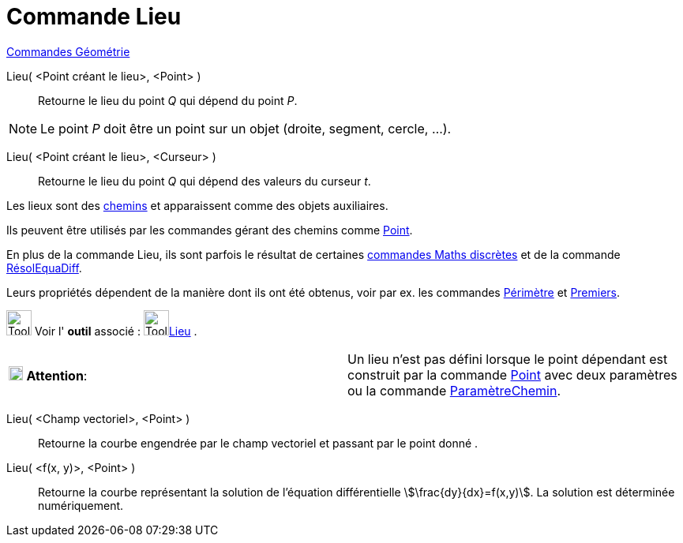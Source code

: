 = Commande Lieu
:page-en: commands/Locus
ifdef::env-github[:imagesdir: /fr/modules/ROOT/assets/images]

xref:commands/Commandes_Géométrie.adoc[Commandes Géométrie]

Lieu( <Point créant le lieu>, <Point> )::
  Retourne le lieu du point _Q_ qui dépend du point _P_.

[NOTE]
====

Le point _P_ doit être un point sur un objet (droite, segment, cercle, …).

====

Lieu( <Point créant le lieu>, <Curseur> )::
  Retourne le lieu du point _Q_ qui dépend des valeurs du curseur _t_.


Les lieux sont des xref:/Objets_géométriques.adoc[chemins] et apparaissent comme des objets auxiliaires.

Ils peuvent être utilisés par les commandes gérant des chemins comme xref:/commands/Point.adoc[Point].

En plus de la commande Lieu, ils sont parfois le résultat de certaines xref:/commands/Commandes_Maths_discrètes.adoc[commandes Maths discrètes] et de la commande xref:/commands/RésolEquaDiff.adoc[RésolEquaDiff].

Leurs propriétés dépendent de la manière dont ils ont été obtenus, voir par ex. les commandes xref:/commands/Périmètre.adoc[Périmètre] et xref:/commands/Premiers.adoc[Premiers].


image:Tool_tool.png[Tool tool.png,width=32,height=32] Voir l' *outil* associé : image:Tool_Locus.gif[Tool
Locus.gif,width=32,height=32]xref:/tools/Lieu.adoc[Lieu] .

[width=100 %, cols="12 %,88 %",]
|===
|image:18px-Attention.png[Attention,title="Attention",width=18,height=18] *Attention*: |Un lieu n'est pas défini lorsque
le point dépendant est construit par la commande xref:/commands/Point.adoc[Point] avec deux paramètres ou la commande
xref:/commands/ParamètreChemin.adoc[ParamètreChemin].
|===

Lieu( <Champ vectoriel>, <Point> )::
  Retourne la courbe engendrée par le champ vectoriel et passant par le point donné .
Lieu( <f(x, y)>, <Point> )::
  Retourne la courbe représentant la solution de l'équation différentielle stem:[\frac{dy}{dx}=f(x,y)].
  La solution est déterminée numériquement.
